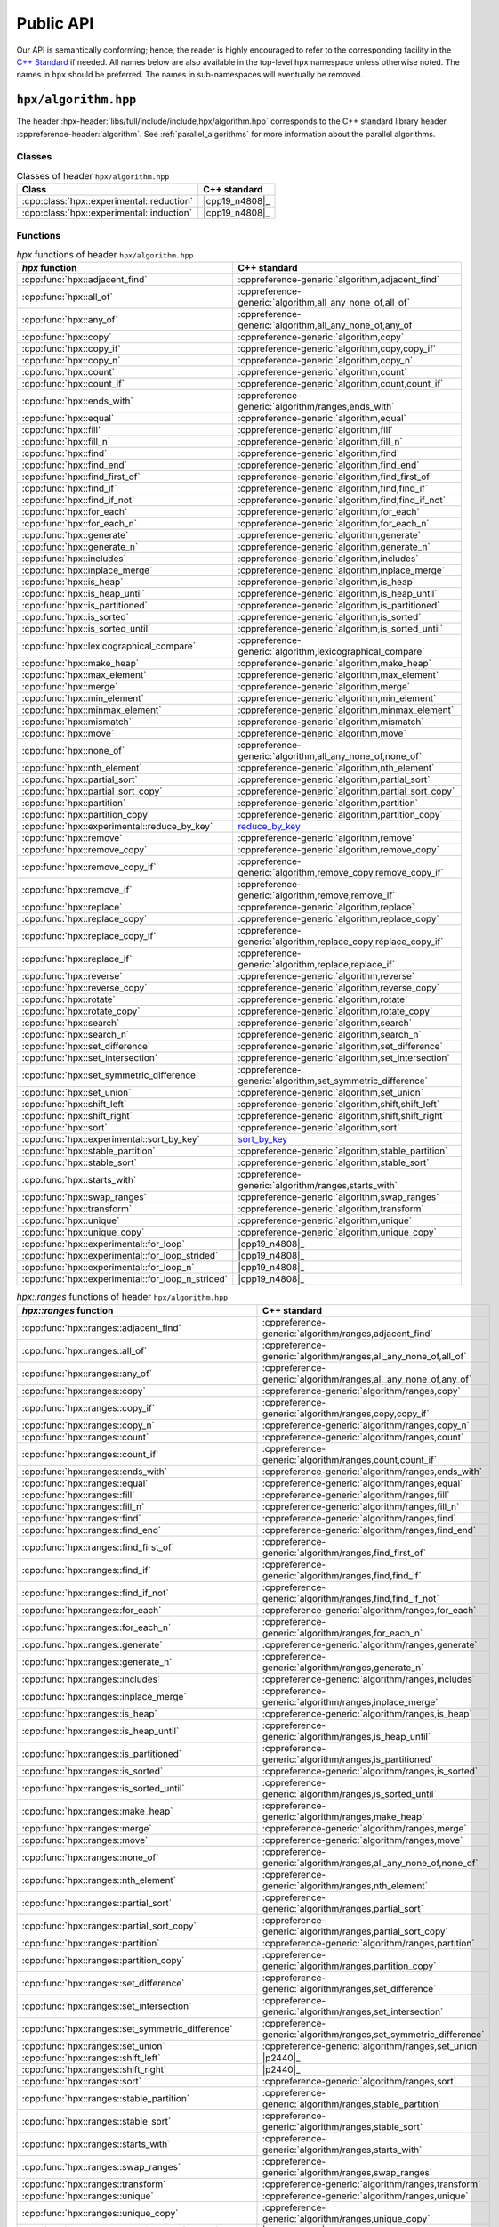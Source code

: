 ..
    Copyright (C) 2021 Dimitra Karatza
    Copyright (C) 2020-2022 ETH Zurich

    SPDX-License-Identifier: BSL-1.0
    Distributed under the Boost Software License, Version 1.0. (See accompanying
    file LICENSE_1_0.txt or copy at http://www.boost.org/LICENSE_1_0.txt)

.. _public_api:

==========
Public API
==========

Our API is semantically conforming; hence, the reader is highly encouraged to refer to the
corresponding facility in the `C++ Standard <https://en.cppreference.com/w/cpp/header>`_ if
needed. All names below are also available in the top-level ``hpx`` namespace unless
otherwise noted. The names in ``hpx`` should be preferred. The names in
sub-namespaces will eventually be removed.

.. _public_api_header_hpx_algorithm:

``hpx/algorithm.hpp``
=====================

The header :hpx-header:`libs/full/include/include,hpx/algorithm.hpp` corresponds to the
C++ standard library header :cppreference-header:`algorithm`. See :ref:`parallel_algorithms` for
more information about the parallel algorithms.

Classes
-------

.. table:: Classes of header ``hpx/algorithm.hpp``

   =========================================  ==============
   Class                                      C++ standard
   =========================================  ==============
   :cpp:class:`hpx::experimental::reduction`  |cpp19_n4808|_
   :cpp:class:`hpx::experimental::induction`  |cpp19_n4808|_
   =========================================  ==============

Functions
---------

.. table:: `hpx` functions of header ``hpx/algorithm.hpp``

   =================================================  ==========================================================
   `hpx` function                                     C++ standard
   =================================================  ==========================================================
   :cpp:func:`hpx::adjacent_find`                     :cppreference-generic:`algorithm,adjacent_find`
   :cpp:func:`hpx::all_of`                            :cppreference-generic:`algorithm,all_any_none_of,all_of`
   :cpp:func:`hpx::any_of`                            :cppreference-generic:`algorithm,all_any_none_of,any_of`
   :cpp:func:`hpx::copy`                              :cppreference-generic:`algorithm,copy`
   :cpp:func:`hpx::copy_if`                           :cppreference-generic:`algorithm,copy,copy_if`
   :cpp:func:`hpx::copy_n`                            :cppreference-generic:`algorithm,copy_n`
   :cpp:func:`hpx::count`                             :cppreference-generic:`algorithm,count`
   :cpp:func:`hpx::count_if`                          :cppreference-generic:`algorithm,count,count_if`
   :cpp:func:`hpx::ends_with`                         :cppreference-generic:`algorithm/ranges,ends_with`
   :cpp:func:`hpx::equal`                             :cppreference-generic:`algorithm,equal`
   :cpp:func:`hpx::fill`                              :cppreference-generic:`algorithm,fill`
   :cpp:func:`hpx::fill_n`                            :cppreference-generic:`algorithm,fill_n`
   :cpp:func:`hpx::find`                              :cppreference-generic:`algorithm,find`
   :cpp:func:`hpx::find_end`                          :cppreference-generic:`algorithm,find_end`
   :cpp:func:`hpx::find_first_of`                     :cppreference-generic:`algorithm,find_first_of`
   :cpp:func:`hpx::find_if`                           :cppreference-generic:`algorithm,find,find_if`
   :cpp:func:`hpx::find_if_not`                       :cppreference-generic:`algorithm,find,find_if_not`
   :cpp:func:`hpx::for_each`                          :cppreference-generic:`algorithm,for_each`
   :cpp:func:`hpx::for_each_n`                        :cppreference-generic:`algorithm,for_each_n`
   :cpp:func:`hpx::generate`                          :cppreference-generic:`algorithm,generate`
   :cpp:func:`hpx::generate_n`                        :cppreference-generic:`algorithm,generate_n`
   :cpp:func:`hpx::includes`                          :cppreference-generic:`algorithm,includes`
   :cpp:func:`hpx::inplace_merge`                     :cppreference-generic:`algorithm,inplace_merge`
   :cpp:func:`hpx::is_heap`                           :cppreference-generic:`algorithm,is_heap`
   :cpp:func:`hpx::is_heap_until`                     :cppreference-generic:`algorithm,is_heap_until`
   :cpp:func:`hpx::is_partitioned`                    :cppreference-generic:`algorithm,is_partitioned`
   :cpp:func:`hpx::is_sorted`                         :cppreference-generic:`algorithm,is_sorted`
   :cpp:func:`hpx::is_sorted_until`                   :cppreference-generic:`algorithm,is_sorted_until`
   :cpp:func:`hpx::lexicographical_compare`           :cppreference-generic:`algorithm,lexicographical_compare`
   :cpp:func:`hpx::make_heap`                         :cppreference-generic:`algorithm,make_heap`
   :cpp:func:`hpx::max_element`                       :cppreference-generic:`algorithm,max_element`
   :cpp:func:`hpx::merge`                             :cppreference-generic:`algorithm,merge`
   :cpp:func:`hpx::min_element`                       :cppreference-generic:`algorithm,min_element`
   :cpp:func:`hpx::minmax_element`                    :cppreference-generic:`algorithm,minmax_element`
   :cpp:func:`hpx::mismatch`                          :cppreference-generic:`algorithm,mismatch`
   :cpp:func:`hpx::move`                              :cppreference-generic:`algorithm,move`
   :cpp:func:`hpx::none_of`                           :cppreference-generic:`algorithm,all_any_none_of,none_of`
   :cpp:func:`hpx::nth_element`                       :cppreference-generic:`algorithm,nth_element`
   :cpp:func:`hpx::partial_sort`                      :cppreference-generic:`algorithm,partial_sort`
   :cpp:func:`hpx::partial_sort_copy`                 :cppreference-generic:`algorithm,partial_sort_copy`
   :cpp:func:`hpx::partition`                         :cppreference-generic:`algorithm,partition`
   :cpp:func:`hpx::partition_copy`                    :cppreference-generic:`algorithm,partition_copy`
   :cpp:func:`hpx::experimental::reduce_by_key`       `reduce_by_key <https://thrust.github.io/doc/group__reductions_gad5623f203f9b3fdcab72481c3913f0e0.html>`_
   :cpp:func:`hpx::remove`                            :cppreference-generic:`algorithm,remove`
   :cpp:func:`hpx::remove_copy`                       :cppreference-generic:`algorithm,remove_copy`
   :cpp:func:`hpx::remove_copy_if`                    :cppreference-generic:`algorithm,remove_copy,remove_copy_if`
   :cpp:func:`hpx::remove_if`                         :cppreference-generic:`algorithm,remove,remove_if`
   :cpp:func:`hpx::replace`                           :cppreference-generic:`algorithm,replace`
   :cpp:func:`hpx::replace_copy`                      :cppreference-generic:`algorithm,replace_copy`
   :cpp:func:`hpx::replace_copy_if`                   :cppreference-generic:`algorithm,replace_copy,replace_copy_if`
   :cpp:func:`hpx::replace_if`                        :cppreference-generic:`algorithm,replace,replace_if`
   :cpp:func:`hpx::reverse`                           :cppreference-generic:`algorithm,reverse`
   :cpp:func:`hpx::reverse_copy`                      :cppreference-generic:`algorithm,reverse_copy`
   :cpp:func:`hpx::rotate`                            :cppreference-generic:`algorithm,rotate`
   :cpp:func:`hpx::rotate_copy`                       :cppreference-generic:`algorithm,rotate_copy`
   :cpp:func:`hpx::search`                            :cppreference-generic:`algorithm,search`
   :cpp:func:`hpx::search_n`                          :cppreference-generic:`algorithm,search_n`
   :cpp:func:`hpx::set_difference`                    :cppreference-generic:`algorithm,set_difference`
   :cpp:func:`hpx::set_intersection`                  :cppreference-generic:`algorithm,set_intersection`
   :cpp:func:`hpx::set_symmetric_difference`          :cppreference-generic:`algorithm,set_symmetric_difference`
   :cpp:func:`hpx::set_union`                         :cppreference-generic:`algorithm,set_union`
   :cpp:func:`hpx::shift_left`                        :cppreference-generic:`algorithm,shift,shift_left`
   :cpp:func:`hpx::shift_right`                       :cppreference-generic:`algorithm,shift,shift_right`
   :cpp:func:`hpx::sort`                              :cppreference-generic:`algorithm,sort`
   :cpp:func:`hpx::experimental::sort_by_key`         `sort_by_key <https://thrust.github.io/doc/group__sorting_gabe038d6107f7c824cf74120500ef45ea.html>`_
   :cpp:func:`hpx::stable_partition`                  :cppreference-generic:`algorithm,stable_partition`
   :cpp:func:`hpx::stable_sort`                       :cppreference-generic:`algorithm,stable_sort`
   :cpp:func:`hpx::starts_with`                       :cppreference-generic:`algorithm/ranges,starts_with`
   :cpp:func:`hpx::swap_ranges`                       :cppreference-generic:`algorithm,swap_ranges`
   :cpp:func:`hpx::transform`                         :cppreference-generic:`algorithm,transform`
   :cpp:func:`hpx::unique`                            :cppreference-generic:`algorithm,unique`
   :cpp:func:`hpx::unique_copy`                       :cppreference-generic:`algorithm,unique_copy`
   :cpp:func:`hpx::experimental::for_loop`            |cpp19_n4808|_
   :cpp:func:`hpx::experimental::for_loop_strided`    |cpp19_n4808|_
   :cpp:func:`hpx::experimental::for_loop_n`          |cpp19_n4808|_
   :cpp:func:`hpx::experimental::for_loop_n_strided`  |cpp19_n4808|_
   =================================================  ==========================================================

.. table:: `hpx::ranges` functions of header ``hpx/algorithm.hpp``

   =======================================================  =================================================================
   `hpx::ranges` function                                   C++ standard
   =======================================================  =================================================================
   :cpp:func:`hpx::ranges::adjacent_find`                   :cppreference-generic:`algorithm/ranges,adjacent_find`
   :cpp:func:`hpx::ranges::all_of`                          :cppreference-generic:`algorithm/ranges,all_any_none_of,all_of`
   :cpp:func:`hpx::ranges::any_of`                          :cppreference-generic:`algorithm/ranges,all_any_none_of,any_of`
   :cpp:func:`hpx::ranges::copy`                            :cppreference-generic:`algorithm/ranges,copy`
   :cpp:func:`hpx::ranges::copy_if`                         :cppreference-generic:`algorithm/ranges,copy,copy_if`
   :cpp:func:`hpx::ranges::copy_n`                          :cppreference-generic:`algorithm/ranges,copy_n`
   :cpp:func:`hpx::ranges::count`                           :cppreference-generic:`algorithm/ranges,count`
   :cpp:func:`hpx::ranges::count_if`                        :cppreference-generic:`algorithm/ranges,count,count_if`
   :cpp:func:`hpx::ranges::ends_with`                       :cppreference-generic:`algorithm/ranges,ends_with`
   :cpp:func:`hpx::ranges::equal`                           :cppreference-generic:`algorithm/ranges,equal`
   :cpp:func:`hpx::ranges::fill`                            :cppreference-generic:`algorithm/ranges,fill`
   :cpp:func:`hpx::ranges::fill_n`                          :cppreference-generic:`algorithm/ranges,fill_n`
   :cpp:func:`hpx::ranges::find`                            :cppreference-generic:`algorithm/ranges,find`
   :cpp:func:`hpx::ranges::find_end`                        :cppreference-generic:`algorithm/ranges,find_end`
   :cpp:func:`hpx::ranges::find_first_of`                   :cppreference-generic:`algorithm/ranges,find_first_of`
   :cpp:func:`hpx::ranges::find_if`                         :cppreference-generic:`algorithm/ranges,find,find_if`
   :cpp:func:`hpx::ranges::find_if_not`                     :cppreference-generic:`algorithm/ranges,find,find_if_not`
   :cpp:func:`hpx::ranges::for_each`                        :cppreference-generic:`algorithm/ranges,for_each`
   :cpp:func:`hpx::ranges::for_each_n`                      :cppreference-generic:`algorithm/ranges,for_each_n`
   :cpp:func:`hpx::ranges::generate`                        :cppreference-generic:`algorithm/ranges,generate`
   :cpp:func:`hpx::ranges::generate_n`                      :cppreference-generic:`algorithm/ranges,generate_n`
   :cpp:func:`hpx::ranges::includes`                        :cppreference-generic:`algorithm/ranges,includes`
   :cpp:func:`hpx::ranges::inplace_merge`                   :cppreference-generic:`algorithm/ranges,inplace_merge`
   :cpp:func:`hpx::ranges::is_heap`                         :cppreference-generic:`algorithm/ranges,is_heap`
   :cpp:func:`hpx::ranges::is_heap_until`                   :cppreference-generic:`algorithm/ranges,is_heap_until`
   :cpp:func:`hpx::ranges::is_partitioned`                  :cppreference-generic:`algorithm/ranges,is_partitioned`
   :cpp:func:`hpx::ranges::is_sorted`                       :cppreference-generic:`algorithm/ranges,is_sorted`
   :cpp:func:`hpx::ranges::is_sorted_until`                 :cppreference-generic:`algorithm/ranges,is_sorted_until`
   :cpp:func:`hpx::ranges::make_heap`                       :cppreference-generic:`algorithm/ranges,make_heap`
   :cpp:func:`hpx::ranges::merge`                           :cppreference-generic:`algorithm/ranges,merge`
   :cpp:func:`hpx::ranges::move`                            :cppreference-generic:`algorithm/ranges,move`
   :cpp:func:`hpx::ranges::none_of`                         :cppreference-generic:`algorithm/ranges,all_any_none_of,none_of`
   :cpp:func:`hpx::ranges::nth_element`                     :cppreference-generic:`algorithm/ranges,nth_element`
   :cpp:func:`hpx::ranges::partial_sort`                    :cppreference-generic:`algorithm/ranges,partial_sort`
   :cpp:func:`hpx::ranges::partial_sort_copy`               :cppreference-generic:`algorithm/ranges,partial_sort_copy`
   :cpp:func:`hpx::ranges::partition`                       :cppreference-generic:`algorithm/ranges,partition`
   :cpp:func:`hpx::ranges::partition_copy`                  :cppreference-generic:`algorithm/ranges,partition_copy`
   :cpp:func:`hpx::ranges::set_difference`                  :cppreference-generic:`algorithm/ranges,set_difference`
   :cpp:func:`hpx::ranges::set_intersection`                :cppreference-generic:`algorithm/ranges,set_intersection`
   :cpp:func:`hpx::ranges::set_symmetric_difference`        :cppreference-generic:`algorithm/ranges,set_symmetric_difference`
   :cpp:func:`hpx::ranges::set_union`                       :cppreference-generic:`algorithm/ranges,set_union`
   :cpp:func:`hpx::ranges::shift_left`                      |p2440|_
   :cpp:func:`hpx::ranges::shift_right`                     |p2440|_
   :cpp:func:`hpx::ranges::sort`                            :cppreference-generic:`algorithm/ranges,sort`
   :cpp:func:`hpx::ranges::stable_partition`                :cppreference-generic:`algorithm/ranges,stable_partition`
   :cpp:func:`hpx::ranges::stable_sort`                     :cppreference-generic:`algorithm/ranges,stable_sort`
   :cpp:func:`hpx::ranges::starts_with`                     :cppreference-generic:`algorithm/ranges,starts_with`
   :cpp:func:`hpx::ranges::swap_ranges`                     :cppreference-generic:`algorithm/ranges,swap_ranges`
   :cpp:func:`hpx::ranges::transform`                       :cppreference-generic:`algorithm/ranges,transform`
   :cpp:func:`hpx::ranges::unique`                          :cppreference-generic:`algorithm/ranges,unique`
   :cpp:func:`hpx::ranges::unique_copy`                     :cppreference-generic:`algorithm/ranges,unique_copy`
   :cpp:func:`hpx::ranges::experimental::for_loop`          |cpp19_n4808|_
   :cpp:func:`hpx::ranges::experimental::for_loop_strided`  |cpp19_n4808|_
   =======================================================  =================================================================

.. _public_api_header_hpx_any:

``hpx/any.hpp``
===============

The header :hpx-header:`libs/core/include_local/include,hpx/any.hpp` corresponds to the C++
standard library header :cppreference-header:`any`.

:cpp:type:`hpx::any` is compatible with ``std::any``.

Classes
-------

.. table:: Classes of header ``hpx/any.hpp``

   ==================================  ================================================
   Class                               C++ standard
   ==================================  ================================================
   :cpp:type:`hpx::any`                :cppreference-generic:`utility,any`
   :cpp:type:`hpx::any_nonser`
   :cpp:type:`hpx::bad_any_cast`       :cppreference-generic:`utility/any,bad_any_cast`
   :cpp:type:`hpx::unique_any_nonser`
   ==================================  ================================================

Functions
---------

.. table:: Functions of header ``hpx/any.hpp``

   =======================================  ================================================
   Function                                 C++ standard
   =======================================  ================================================
   :cpp:func:`hpx::any_cast`                :cppreference-generic:`utility/any,any_cast`
   :cpp:func:`hpx::make_any`                :cppreference-generic:`utility/any,make_any`
   :cpp:func:`hpx::make_any_nonser`
   :cpp:func:`hpx::make_unique_any_nonser`
   =======================================  ================================================

.. _public_api_header_hpx_assert:

``hpx/assert.hpp``
==================

The header :hpx-header:`libs/core/assertion/include,hpx/assert.hpp` corresponds to the C++ standard
library header :cppreference-header:`cassert`.

:c:macro:`HPX_ASSERT` is the |hpx| equivalent to ``assert`` in ``cassert``.
:c:macro:`HPX_ASSERT` can also be used in CUDA device code.

Macros
------

.. table:: Macros of header ``hpx/assert.hpp``

   +--------------------------+
   | Macro                    |
   +==========================+
   | :c:macro:`HPX_ASSERT`    |
   +--------------------------+
   | :c:macro:`HPX_ASSERT_MSG`|
   +--------------------------+

.. _public_api_header_hpx_barrier:

``hpx/barrier.hpp``
===================

The header :hpx-header:`libs/full/include/include,hpx/barrier.hpp` corresponds to the
C++ standard library header :cppreference-header:`barrier` and contains a distributed barrier implementation. This
functionality is also exposed through the ``hpx::distributed`` namespace. The name in
``hpx::distributed`` should be preferred.

Classes
-------

.. table:: Classes of header ``hpx/barrier.hpp``

   +--------------------------+----------------------------------------+
   | Class                    | C++ standard                           |
   +==========================+========================================+
   | :cpp:class:`hpx::barrier`| :cppreference-generic:`thread,barrier` |
   +--------------------------+----------------------------------------+

.. table:: Distributed implementation of classes of header ``hpx/barrier.hpp``

   +----------------------------------------+
   | Class                                  |
   +========================================+
   | :cpp:class:`hpx::distributed::barrier` |
   +----------------------------------------+

.. _public_api_header_hpx_channel:

``hpx/channel.hpp``
===================

The header :hpx-header:`libs/full/include/include,hpx/channel.hpp` contains a local and a
distributed channel implementation. This  functionality is also exposed through the ``hpx::distributed``
namespace. The name in ``hpx::distributed`` should be preferred.

Classes
-------

.. table:: Classes of header ``hpx/channel.hpp``

   +--------------------------+
   | Class                    |
   +==========================+
   | :cpp:class:`hpx::channel`|
   +--------------------------+

.. table:: Distributed implementation of classes of header ``hpx/channel.hpp``

   +----------------------------------------+
   | Class                                  |
   +========================================+
   | :cpp:class:`hpx::distributed::channel` |
   +----------------------------------------+

.. _public_api_header_hpx_chrono:

``hpx/chrono.hpp``
==================

The header :hpx-header:`libs/core/include_local/include,hpx/chrono.hpp` corresponds to the
C++ standard library header :cppreference-header:`chrono`. The following replacements and
extensions are provided compared to :cppreference-header:`chrono`.

Classes
-------

.. table:: Classes of header ``hpx/chrono.hpp``

   ===============================================  ====================================================
   Class                                            C++ standard
   ===============================================  ====================================================
   :cpp:class:`hpx::chrono::high_resolution_clock`  :cppreference-generic:`chrono,high_resolution_clock`
   :cpp:class:`hpx::chrono::high_resolution_timer`
   :cpp:class:`hpx::chrono::steady_time_point`      :cppreference-generic:`chrono,time_point`
   ===============================================  ====================================================

.. _public_api_header_hpx_condition_variable:

``hpx/condition_variable.hpp``
==============================

The header :hpx-header:`libs/core/include_local/include,hpx/condition_variable.hpp` corresponds to the C++
standard library header :cppreference-header:`condition_variable`.

Classes
-------

.. table:: Classes of header ``hpx/condition_variable.hpp``

   ========================================  =====================================================
   Class                                     C++ standard
   ========================================  =====================================================
   :cpp:class:`hpx::condition_variable`      :cppreference-generic:`thread,condition_variable`
   :cpp:class:`hpx::condition_variable_any`  :cppreference-generic:`thread,condition_variable_any`
   :cpp:class:`hpx::cv_status`               :cppreference-generic:`thread,cv_status`
   ========================================  =====================================================

.. _public_api_header_hpx_exception:

``hpx/exception.hpp``
=====================

The header :hpx-header:`libs/core/include_local/include,hpx/exception.hpp` corresponds to
the C++ standard library header :cppreference-header:`exception`. :cpp:class:`hpx::exception`
extends ``std::exception`` and is the base class for all exceptions thrown in |hpx|.
:c:macro:`HPX_THROW_EXCEPTION` can be used to throw |hpx| exceptions with file and line information
attached to the exception.

Macros
------

- :c:macro:`HPX_THROW_EXCEPTION`

Classes
-------

.. table:: Classes of header ``hpx/exception.hpp``

   +----------------------------+----------------------------------------+
   | Class                      | C++ standard                           |
   +============================+========================================+
   | :cpp:class:`hpx::exception`| :cppreference-generic:`error,exception`|
   +----------------------------+----------------------------------------+

.. _public_api_header_hpx_execution:

``hpx/execution.hpp``
=====================

The header :hpx-header:`libs/core/include_local/include,hpx/execution.hpp` corresponds to the
C++ standard library header :cppreference-header:`execution`. See :ref:`parallel`,
:ref:`parallel_algorithms` and :ref:`executor_parameters` for more information about execution
policies and executor parameters.

.. note::

   These names are only available in the ``hpx::execution`` namespace, not in
   the top-level ``hpx`` namespace.

Constants
---------

.. table:: Constants of header ``hpx/execution.hpp``

   ====================================  ======================================================
   Constant                              C++ standard
   ====================================  ======================================================
   :cpp:var:`hpx::execution::seq`        :cppreference-generic:`algorithm,execution_policy_tag`
   :cpp:var:`hpx::execution::par`        :cppreference-generic:`algorithm,execution_policy_tag`
   :cpp:var:`hpx::execution::par_unseq`  :cppreference-generic:`algorithm,execution_policy_tag`
   :cpp:var:`hpx::execution::task`
   ====================================  ======================================================

Classes
-------

.. table:: Classes of header ``hpx/execution.hpp``

   =====================================================================  ========================================================
   Class                                                                  C++ standard
   =====================================================================  ========================================================
   :cpp:class:`hpx::execution::sequenced_policy`                          :cppreference-generic:`algorithm,execution_policy_tag_t`
   :cpp:class:`hpx::execution::parallel_policy`                           :cppreference-generic:`algorithm,execution_policy_tag_t`
   :cpp:class:`hpx::execution::parallel_unsequenced_policy`               :cppreference-generic:`algorithm,execution_policy_tag_t`
   :cpp:class:`hpx::execution::sequenced_task_policy`
   :cpp:class:`hpx::execution::parallel_task_policy`
   :cpp:class:`hpx::execution::experimental::auto_chunk_size`
   :cpp:class:`hpx::execution::experimental::dynamic_chunk_size`
   :cpp:class:`hpx::execution::experimental::guided_chunk_size`
   :cpp:class:`hpx::execution::experimental::persistent_auto_chunk_size`
   :cpp:class:`hpx::execution::experimental::static_chunk_size`
   :cpp:class:`hpx::execution::experimental::num_cores`
   =====================================================================  ========================================================

.. _public_api_header_hpx_functional:

``hpx/functional.hpp``
======================

The header :hpx-header:`libs/core/include_local/include,hpx/functional.hpp` corresponds to the
C++ standard library header :cppreference-header:`functional`. :cpp:class:`hpx::function` is a more
efficient and serializable replacement for ``std::function``.

Constants
---------

The following constants correspond to the C++ standard :cppreference-generic:`utility/functional,placeholders`

.. table:: Constants of header ``hpx/functional.hpp``

   +---------------------------------+
   | Constant                        |
   +=================================+
   | :cpp:var:`hpx::placeholders::_1`|
   +---------------------------------+
   | :cpp:var:`hpx::placeholders::_2`|
   +---------------------------------+
   | ...                             |
   +---------------------------------+
   | :cpp:var:`hpx::placeholders::_9`|
   +---------------------------------+


Classes
-------

.. table:: Classes of header ``hpx/functional.hpp``

   =============================================  =============================================================
   Class                                          C++ standard
   =============================================  =============================================================
   :cpp:class:`hpx::function`                     :cppreference-generic:`utility/functional,function`
   :cpp:class:`hpx::function_ref`                 |p0792|_
   :cpp:class:`hpx::move_only_function`           :cppreference-generic:`utility/functional,move_only_function`
   :cpp:struct:`hpx::is_bind_expression`          :cppreference-generic:`utility/functional,is_bind_expression`
   :cpp:struct:`hpx::is_placeholder`              :cppreference-generic:`utility/functional,is_placeholder`
   :cpp:struct:`hpx::scoped_annotation`
   =============================================  =============================================================

Functions
---------

.. table:: Functions of header ``hpx/functional.hpp``

   ========================================  =====================================================
   Function                                  C++ standard
   ========================================  =====================================================
   :cpp:func:`hpx::annotated_function`
   :cpp:func:`hpx::bind`                     :cppreference-generic:`utility/functional,bind`
   :cpp:func:`hpx::bind_back`                :cppreference-generic:`utility/functional,bind_front`
   :cpp:func:`hpx::bind_front`               :cppreference-generic:`utility/functional,bind_front`
   :cpp:func:`hpx::invoke`                   :cppreference-generic:`utility/functional,invoke`
   :cpp:func:`hpx::invoke_fused`             :cppreference-generic:`utility,apply`
   :cpp:func:`hpx::invoke_fused_r`
   :cpp:func:`hpx::mem_fn`                   :cppreference-generic:`utility/functional,mem_fn`
   ========================================  =====================================================

.. _public_api_header_hpx_future:

``hpx/future.hpp``
==================

The header :hpx-header:`libs/full/include/include,hpx/future.hpp` corresponds to the
C++ standard library header :cppreference-header:`future`. See :ref:`extend_futures` for more
information about extensions to futures compared to the C++ standard library.

This header file also contains overloads of :cpp:func:`hpx::async`,
:cpp:func:`hpx::post`, :cpp:func:`hpx::sync`, and :cpp:func:`hpx::dataflow` that can be used with
actions. See :ref:`action_invocation` for more information about invoking actions.

Classes
-------

.. table:: Classes of header ``hpx/future.hpp``

   ===============================  ============================================
   Class                            C++ standard
   ===============================  ============================================
   :cpp:class:`hpx::future`         :cppreference-generic:`thread,future`
   :cpp:class:`hpx::shared_future`  :cppreference-generic:`thread,shared_future`
   :cpp:class:`hpx::promise`        :cppreference-generic:`thread,promise`
   :cpp:class:`hpx::launch`         :cppreference-generic:`thread,launch`
   :cpp:class:`hpx::packaged_task`  :cppreference-generic:`thread,packaged_task`
   ===============================  ============================================

.. note::

   All names except :cpp:class:`hpx::promise` are also available in
   the top-level ``hpx`` namespace. ``hpx::promise`` refers to
   :cpp:class:`hpx::distributed::promise`, a distributed variant of
   :cpp:class:`hpx::promise`, but will eventually refer to
   :cpp:class:`hpx::promise` after a deprecation period.

.. table:: Distributed implementation of classes of header ``hpx/future.hpp``

   +---------------------------------------+
   | Class                                 |
   +=======================================+
   | :cpp:class:`hpx::distributed::promise`|
   +---------------------------------------+

Functions
---------

.. table:: Functions of header ``hpx/future.hpp``

   ========================================  =====================================
   Function                                  C++ standard
   ========================================  =====================================
   :cpp:func:`hpx::async`                    :cppreference-generic:`thread,async`
   :cpp:func:`hpx::post`
   :cpp:func:`hpx::sync`
   :cpp:func:`hpx::dataflow`
   :cpp:func:`hpx::make_future`
   :cpp:func:`hpx::make_shared_future`
   :cpp:func:`hpx::make_ready_future`        |p0159|_
   :cpp:func:`hpx::make_ready_future_alloc`
   :cpp:func:`hpx::make_ready_future_at`
   :cpp:func:`hpx::make_ready_future_after`
   :cpp:func:`hpx::make_exceptional_future`  |p0159|_
   :cpp:func:`hpx::when_all`                 |p0159|_
   :cpp:func:`hpx::when_any`                 |p0159|_
   :cpp:func:`hpx::when_some`
   :cpp:func:`hpx::when_each`
   :cpp:func:`hpx::wait_all`
   :cpp:func:`hpx::wait_any`
   :cpp:func:`hpx::wait_some`
   :cpp:func:`hpx::wait_each`
   ========================================  =====================================

.. _public_api_header_hpx_init:

``hpx/init.hpp``
================

The header :hpx-header:`libs/full/init_runtime/include,hpx/init.hpp` contains functionality for
starting, stopping, suspending, and resuming the |hpx| runtime. This is the main way to explicitly
start the |hpx| runtime. See :ref:`starting_hpx` for more details on starting the |hpx| runtime.

Classes
-------

.. table:: Classes of header ``hpx/init.hpp``

   +------------------------------+
   | Class                        |
   +==============================+
   | :cpp:class:`hpx::init_params`|
   +------------------------------+
   | :cpp:enum:`hpx::runtime_mode`|
   +------------------------------+


Functions
---------

.. table:: Functions of header ``hpx/init.hpp``

   +------------------------------+
   | Function                     |
   +==============================+
   | :cpp:func:`hpx::init`        |
   +------------------------------+
   | :cpp:func:`hpx::start`       |
   +------------------------------+
   | :cpp:func:`hpx::finalize`    |
   +------------------------------+
   | :cpp:func:`hpx::disconnect`  |
   +------------------------------+
   | :cpp:func:`hpx::suspend`     |
   +------------------------------+
   | :cpp:func:`hpx::resume`      |
   +------------------------------+

.. _public_api_header_hpx_latch:

``hpx/latch.hpp``
=================

The header :hpx-header:`libs/full/include/include,hpx/latch.hpp` corresponds to the C++
standard library header :cppreference-header:`latch`. It contains a local and a distributed latch
implementation. This functionality is also exposed through the ``hpx::distributed`` namespace.
The name in ``hpx::distributed`` should be preferred.

Classes
-------

.. table:: Classes of header ``hpx/latch.hpp``

   +----------------------------+----------------------------------------+
   | Class                      | C++ standard                           |
   +============================+========================================+
   | :cpp:class:`hpx::latch`    |  :cppreference-generic:`thread,latch`  |
   +----------------------------+----------------------------------------+

.. table:: Distributed implementation of classes of header ``hpx/latch.hpp``

   +--------------------------------------+
   | Class                                |
   +======================================+
   | :cpp:class:`hpx::distributed::latch` |
   +--------------------------------------+

.. _public_api_header_hpx_mutex:

``hpx/mutex.hpp``
=================

The header :hpx-header:`libs/core/include_local/include,hpx/mutex.hpp` corresponds to the
C++ standard library header :cppreference-header:`mutex`.

Classes
-------

.. table:: Classes of header ``hpx/mutex.hpp``

   =================================  ==============================================
   Class                              C++ standard
   =================================  ==============================================
   :cpp:class:`hpx::mutex`            :cppreference-generic:`thread,mutex`
   :cpp:class:`hpx::no_mutex`
   :cpp:class:`hpx::once_flag`        :cppreference-generic:`thread,once_flag`
   :cpp:class:`hpx::recursive_mutex`  :cppreference-generic:`thread,recursive_mutex`
   :cpp:class:`hpx::spinlock`
   :cpp:class:`hpx::timed_mutex`      :cppreference-generic:`thread,timed_mutex`
   :cpp:class:`hpx::unlock_guard`
   =================================  ==============================================

Functions
---------

.. table:: Functions of header ``hpx/mutex.hpp``

   +----------------------------+------------------------------------------+
   | Class                      | C++ standard                             |
   +============================+==========================================+
   | :cpp:func:`hpx::call_once` | :cppreference-generic:`thread,call_once` |
   +----------------------------+------------------------------------------+

.. _public_api_header_hpx_memory:

``hpx/memory.hpp``
==================

The header :hpx-header:`libs/core/include_local/include,hpx/memory.hpp` corresponds to the
C++ standard library header :cppreference-header:`memory`. It contains parallel versions of the
copy, fill, move, and construct helper functions in :cppreference-header:`memory`. See
:ref:`parallel_algorithms` for more information about the parallel algorithms.

Functions
---------

.. table:: `hpx` functions of header ``hpx/memory.hpp``

   ================================================== ================================================================
   `hpx` function                                     C++ standard
   ================================================== ================================================================
   :cpp:func:`hpx::uninitialized_copy`                :cppreference-generic:`memory,uninitialized_copy`
   :cpp:func:`hpx::uninitialized_copy_n`              :cppreference-generic:`memory,uninitialized_copy_n`
   :cpp:func:`hpx::uninitialized_default_construct`   :cppreference-generic:`memory,uninitialized_default_construct`
   :cpp:func:`hpx::uninitialized_default_construct_n` :cppreference-generic:`memory,uninitialized_default_construct_n`
   :cpp:func:`hpx::uninitialized_fill`                :cppreference-generic:`memory,uninitialized_fill`
   :cpp:func:`hpx::uninitialized_fill_n`              :cppreference-generic:`memory,uninitialized_fill_n`
   :cpp:func:`hpx::uninitialized_move`                :cppreference-generic:`memory,uninitialized_move`
   :cpp:func:`hpx::uninitialized_move_n`              :cppreference-generic:`memory,uninitialized_move_n`
   :cpp:func:`hpx::uninitialized_value_construct`     :cppreference-generic:`memory,uninitialized_value_construct`
   :cpp:func:`hpx::uninitialized_value_construct_n`   :cppreference-generic:`memory,uninitialized_value_construct_n`
   ================================================== ================================================================

.. table:: `hpx::ranges` functions of header ``hpx/memory.hpp``

   ========================================================== =======================================================================
   `hpx::ranges` function                                     C++ standard
   ========================================================== =======================================================================
   :cpp:func:`hpx::ranges::uninitialized_copy`                :cppreference-generic:`memory/ranges,uninitialized_copy`
   :cpp:func:`hpx::ranges::uninitialized_copy_n`              :cppreference-generic:`memory/ranges,uninitialized_copy_n`
   :cpp:func:`hpx::ranges::uninitialized_default_construct`   :cppreference-generic:`memory/ranges,uninitialized_default_construct`
   :cpp:func:`hpx::ranges::uninitialized_default_construct_n` :cppreference-generic:`memory/ranges,uninitialized_default_construct_n`
   :cpp:func:`hpx::ranges::uninitialized_fill`                :cppreference-generic:`memory/ranges,uninitialized_fill`
   :cpp:func:`hpx::ranges::uninitialized_fill_n`              :cppreference-generic:`memory/ranges,uninitialized_fill_n`
   :cpp:func:`hpx::ranges::uninitialized_move`                :cppreference-generic:`memory/ranges,uninitialized_move`
   :cpp:func:`hpx::ranges::uninitialized_move_n`              :cppreference-generic:`memory/ranges,uninitialized_move_n`
   :cpp:func:`hpx::ranges::uninitialized_value_construct`     :cppreference-generic:`memory/ranges,uninitialized_value_construct`
   :cpp:func:`hpx::ranges::uninitialized_value_construct_n`   :cppreference-generic:`memory/ranges,uninitialized_value_construct_n`
   ========================================================== =======================================================================

.. _public_api_header_hpx_numeric:

``hpx/numeric.hpp``
===================

The header :hpx-header:`libs/core/include_local/include,hpx/numeric.hpp` corresponds to the
C++ standard library header :cppreference-header:`numeric`. See :ref:`parallel_algorithms` for more
information about the parallel algorithms.

Functions
---------

.. table:: `hpx` functions of header ``hpx/numeric.hpp``

   ========================================= ==========================================================
   `hpx` function                                     C++ standard
   ========================================= ==========================================================
   :cpp:func:`hpx::adjacent_difference`      :cppreference-generic:`algorithm,adjacent_difference`
   :cpp:func:`hpx::exclusive_scan`           :cppreference-generic:`algorithm,exclusive_scan`
   :cpp:func:`hpx::inclusive_scan`           :cppreference-generic:`algorithm,inclusive_scan`
   :cpp:func:`hpx::reduce`                   :cppreference-generic:`algorithm,reduce`
   :cpp:func:`hpx::transform_exclusive_scan` :cppreference-generic:`algorithm,transform_exclusive_scan`
   :cpp:func:`hpx::transform_inclusive_scan` :cppreference-generic:`algorithm,transform_inclusive_scan`
   :cpp:func:`hpx::transform_reduce`         :cppreference-generic:`algorithm,transform_reduce`
   ========================================= ==========================================================

.. table:: `hpx::ranges` functions of header ``hpx/numeric.hpp``

   +--------------------------------------------------+
   | `hpx::ranges` function                           |
   +==================================================+
   | :cpp:func:`hpx::ranges::adjacent_difference`     |
   +--------------------------------------------------+
   | :cpp:func:`hpx::ranges::exclusive_scan`          |
   +--------------------------------------------------+
   | :cpp:func:`hpx::ranges::inclusive_scan`          |
   +--------------------------------------------------+
   | :cpp:func:`hpx::ranges::reduce`                  |
   +--------------------------------------------------+
   | :cpp:func:`hpx::ranges::transform_exclusive_scan`|
   +--------------------------------------------------+
   | :cpp:func:`hpx::ranges::transform_inclusive_scan`|
   +--------------------------------------------------+
   | :cpp:func:`hpx::ranges::transform_reduce`        |
   +--------------------------------------------------+

.. _public_api_header_hpx_optional:

``hpx/optional.hpp``
====================

The header :hpx-header:`libs/core/include_local/include,hpx/optional.hpp` corresponds to the
C++ standard library header :cppreference-header:`optional`. :cpp:type:`hpx::optional` is compatible
with ``std::optional``.

Constants
---------

- :cpp:var:`hpx::nullopt`

Classes
-------

.. table:: Classes of header ``hpx/optional.hpp``

   =====================================  ============================================================
   Class                                  C++ standard
   =====================================  ============================================================
   :cpp:class:`hpx::optional`             :cppreference-generic:`utility,optional`
   :cpp:class:`hpx::nullopt_t`            :cppreference-generic:`utility,nullopt_t`
   :cpp:class:`hpx::bad_optional_access`  :cppreference-generic:`utility/optional,bad_optional_access`
   =====================================  ============================================================

.. _public_api_header_hpx_runtime:

``hpx/runtime.hpp``
===================

The header :hpx-header:`libs/full/include/include,hpx/runtime.hpp` contains functions for accessing
local and distributed runtime information.

Typedefs
--------

.. table:: Typedefs of header ``hpx/runtime.hpp``

   +-----------------------------------------+
   | Typedef                                 |
   +=========================================+
   | :cpp:type:`hpx::startup_function_type`  |
   +-----------------------------------------+
   | :cpp:type:`hpx::shutdown_function_type` |
   +-----------------------------------------+

Functions
---------

.. table:: Functions of header ``hpx/runtime.hpp``

   +--------------------------------------------------+
   | Function                                         |
   +==================================================+
   | :cpp:func:`hpx::find_root_locality`              |
   +--------------------------------------------------+
   | :cpp:func:`hpx::find_all_localities`             |
   +--------------------------------------------------+
   | :cpp:func:`hpx::find_remote_localities`          |
   +--------------------------------------------------+
   | :cpp:func:`hpx::find_locality`                   |
   +--------------------------------------------------+
   | :cpp:func:`hpx::get_colocation_id`               |
   +--------------------------------------------------+
   | :cpp:func:`hpx::get_locality_id`                 |
   +--------------------------------------------------+
   | :cpp:func:`hpx::get_num_worker_threads`          |
   +--------------------------------------------------+
   | :cpp:func:`hpx::get_worker_thread_num`           |
   +--------------------------------------------------+
   | :cpp:func:`hpx::get_thread_name`                 |
   +--------------------------------------------------+
   | :cpp:func:`hpx::register_pre_startup_function`   |
   +--------------------------------------------------+
   | :cpp:func:`hpx::register_startup_function`       |
   +--------------------------------------------------+
   | :cpp:func:`hpx::register_pre_shutdown_function`  |
   +--------------------------------------------------+
   | :cpp:func:`hpx::register_shutdown_function`      |
   +--------------------------------------------------+
   | :cpp:func:`hpx::get_num_localities`              |
   +--------------------------------------------------+
   | :cpp:func:`hpx::get_locality_name`               |
   +--------------------------------------------------+

.. _public_api_header_hpx_source_location:

``hpx/source_location.hpp``
===========================

The header :hpx-header:`libs/core/include_local/include,hpx/source_location.hpp` corresponds to the
C++ standard library header :cppreference-header:`source_location`.

Classes
-------

.. table:: Classes of header ``hpx/system_error.hpp``

   +-----------------------------------+-------------------------------------------------+
   | Class                             | C++ standard                                    |
   +===================================+=================================================+
   | :cpp:class:`hpx::source_location` | :cppreference-generic:`utility,source_location` |
   +-----------------------------------+-------------------------------------------------+

.. _public_api_header_hpx_system_error:

``hpx/system_error.hpp``
========================

The header :hpx-header:`libs/core/include_local/include,hpx/system_error.hpp` corresponds to the
C++ standard library header :cppreference-header:`system_error`.

Classes
-------

.. table:: Classes of header ``hpx/system_error.hpp``

   +------------------------------+------------------------------------------+
   | Class                        | C++ standard                             |
   +==============================+==========================================+
   | :cpp:class:`hpx::error_code` | :cppreference-generic:`error,error_code` |
   +------------------------------+------------------------------------------+

.. _public_api_header_hpx_task_block:

``hpx/task_block.hpp``
======================

The header :hpx-header:`libs/core/include_local/include,hpx/task_block.hpp` corresponds to the
``task_block`` feature in |cpp17_n4755|_. See :ref:`using_task_block` for more details on using task
blocks.

Classes
-------

.. table:: Classes of header ``hpx/task_block.hpp``

   +---------------------------------------------------------+
   | Class                                                   |
   +=========================================================+
   | :cpp:class:`hpx::experimental::task_canceled_exception` |
   +---------------------------------------------------------+
   | :cpp:class:`hpx::experimental::task_block`              |
   +---------------------------------------------------------+

Functions
---------

.. table:: Functions of header ``hpx/task_block.hpp``

   +-----------------------------------------------------------------+
   | Function                                                        |
   +=================================================================+
   | :cpp:func:`hpx::experimental::define_task_block`                |
   +-----------------------------------------------------------------+
   | :cpp:func:`hpx::experimental::define_task_block_restore_thread` |
   +-----------------------------------------------------------------+

.. _public_api_header_hpx_task_group:

``hpx/experimental/task_group.hpp``
===================================

The header :hpx-header:`libs/core/include_local/include,hpx/experimental/task_group.hpp`
corresponds to the ``task_group`` feature in |oneTBB|_.

Classes
-------

.. table:: Classes of header ``hpx/experimental/task_group.hpp``

   +---------------------------------------------------------+
   | Class                                                   |
   +=========================================================+
   | :cpp:class:`hpx::experimental::task_group`              |
   +---------------------------------------------------------+

.. _public_api_header_hpx_thread:

``hpx/thread.hpp``
==================

The header :hpx-header:`libs/core/include_local/include,hpx/thread.hpp` corresponds to the
C++ standard library header :cppreference-header:`thread`. The functionality in this header is
equivalent to the standard library thread functionality, with the exception that the |hpx|
equivalents are implemented on top of lightweight threads and the |hpx| runtime.

Classes
-------

.. table:: Classes of header ``hpx/thread.hpp``

   =========================  ======================================
   Class                      C++ standard
   =========================  ======================================
   :cpp:class:`hpx::thread`   :cppreference-generic:`thread,thread`
   :cpp:class:`hpx::jthread`  :cppreference-generic:`thread,jthread`
   =========================  ======================================

Functions
---------

.. table:: Functions of header ``hpx/thread.hpp``

   =========================================  ==========================================
   Function                                     C++ standard
   =========================================  ==========================================
   :cpp:func:`hpx::this_thread::yield`        :cppreference-generic:`thread,yield`
   :cpp:func:`hpx::this_thread::get_id`       :cppreference-generic:`thread,get_id`
   :cpp:func:`hpx::this_thread::sleep_for`    :cppreference-generic:`thread,sleep_for`
   :cpp:func:`hpx::this_thread::sleep_until`  :cppreference-generic:`thread,sleep_until`
   =========================================  ==========================================

.. _public_api_header_hpx_semaphore:

``hpx/semaphore.hpp``
=====================

The header :hpx-header:`libs/core/include_local/include,hpx/semaphore.hpp` corresponds to the
C++ standard library header :cppreference-header:`semaphore`.

Classes
-------

.. table:: Classes of header ``hpx/semaphore.hpp``

   ==========================================  =================================================
   Class                                       C++ standard
   ==========================================  =================================================
   :cpp:class:`hpx::binary_semaphore`          :cppreference-generic:`thread,counting_semaphore`
   :cpp:class:`hpx::counting_semaphore`        :cppreference-generic:`thread,counting_semaphore`
   ==========================================  =================================================

.. _public_api_header_hpx_shared_mutex:

``hpx/shared_mutex.hpp``
========================

The header :hpx-header:`libs/core/include_local/include,hpx/shared_mutex.hpp` corresponds to the
C++ standard library header :cppreference-header:`shared_mutex`.

Classes
-------

.. table:: Classes of header ``hpx/shared_mutex.hpp``

   +--------------------------------+---------------------------------------------+
   | Class                          | C++ standard                                |
   +================================+=============================================+
   | :cpp:class:`hpx::shared_mutex` | :cppreference-generic:`thread,shared_mutex` |
   +--------------------------------+---------------------------------------------+

.. _public_api_header_hpx_stop_token:

``hpx/stop_token.hpp``
======================

The header :hpx-header:`libs/core/include_local/include,hpx/stop_token.hpp` corresponds to the
C++ standard library header :cppreference-header:`stop_token`.

Constants
---------

.. table:: Constants of header ``hpx/stop_token.hpp``

   +-----------------------------+--------------------------------------------------------+
   | Constant                    | C++ standard                                           |
   +=============================+========================================================+
   | :cpp:var:`hpx::nostopstate` | :cppreference-generic:`thread/stop_source,nostopstate` |
   +-----------------------------+--------------------------------------------------------+

Classes
-------

.. table:: Classes of header ``hpx/stop_token.hpp``

   ================================  ========================================================
   Class                             C++ standard
   ================================  ========================================================
   :cpp:class:`hpx::stop_callback`   :cppreference-generic:`thread,stop_callback`
   :cpp:class:`hpx::stop_source`     :cppreference-generic:`thread,stop_source`
   :cpp:class:`hpx::stop_token`      :cppreference-generic:`thread,stop_token`
   :cpp:struct:`hpx::nostopstate_t`  :cppreference-generic:`thread/stop_source,nostopstate_t`
   ================================  ========================================================

.. _public_api_header_hpx_tuple:

``hpx/tuple.hpp``
=================

The header :hpx-header:`libs/core/include_local/include,hpx/tuple.hpp` corresponds to the
C++ standard library header :cppreference-header:`tuple`. :cpp:class:`hpx::tuple` can be used in
CUDA device code, unlike ``std::tuple``.

Constants
---------

.. table:: Constants of header ``hpx/tuple.hpp``

   +------------------------+----------------------------------------------+
   | Constant               | C++ standard                                 |
   +========================+==============================================+
   | :cpp:var:`hpx::ignore` | :cppreference-generic:`utility/tuple,ignore` |
   +------------------------+----------------------------------------------+

Classes
-------

.. table:: Classes of header ``hpx/tuple.hpp``

   ================================  ===================================================
   Class                             C++ standard
   ================================  ===================================================
   :cpp:struct:`hpx::tuple`          :cppreference-generic:`utility,tuple`
   :cpp:struct:`hpx::tuple_size`     :cppreference-generic:`utility,tuple_size`
   :cpp:struct:`hpx::tuple_element`  :cppreference-generic:`utility,tuple_element`
   ================================  ===================================================

Functions
---------

.. table:: Functions of header ``hpx/tuple.hpp``

   =================================  ======================================================
   Function                           C++ standard
   =================================  ======================================================
   :cpp:func:`hpx::make_tuple`        :cppreference-generic:`utility/tuple,tuple_element`
   :cpp:func:`hpx::tie`               :cppreference-generic:`utility/tuple,tie`
   :cpp:func:`hpx::forward_as_tuple`  :cppreference-generic:`utility/tuple,forward_as_tuple`
   :cpp:func:`hpx::tuple_cat`         :cppreference-generic:`utility/tuple,tuple_cat`
   :cpp:func:`hpx::get`               :cppreference-generic:`utility/tuple,get`
   =================================  ======================================================

.. _public_api_header_hpx_type_traits:

``hpx/type_traits.hpp``
=======================

The header :hpx-header:`libs/core/include_local/include,hpx/type_traits.hpp` corresponds to the
C++ standard library header :cppreference-header:`type_traits`.

Classes
-------

.. table:: Classes of header ``hpx/type_traits.hpp``

   =================================  ==========================================
   Class                              C++ standard
   =================================  ==========================================
   :cpp:struct:`hpx::is_invocable`    :cppreference-generic:`types,is_invocable`
   :cpp:struct:`hpx::is_invocable_r`  :cppreference-generic:`types,is_invocable`
   =================================  ==========================================

.. _public_api_header_hpx_unwrap:

``hpx/unwrap.hpp``
==================

The header :hpx-header:`libs/core/include_local/include,hpx/unwrap.hpp` contains utilities for
unwrapping futures.

Classes
-------

.. table:: Classes of header ``hpx/unwrap.hpp``

   +-------------------------------------------+
   | Class                                     |
   +===========================================+
   | :cpp:struct:`hpx::functional::unwrap`     |
   +-------------------------------------------+
   | :cpp:struct:`hpx::functional::unwrap_n`   |
   +-------------------------------------------+
   | :cpp:struct:`hpx::functional::unwrap_all` |
   +-------------------------------------------+

Functions
---------

.. table:: Functions of header ``hpx/unwrap.hpp``

   +----------------------------------+
   | Function                         |
   +==================================+
   | :cpp:func:`hpx::unwrap`          |
   +----------------------------------+
   | :cpp:func:`hpx::unwrap_n`        |
   +----------------------------------+
   | :cpp:func:`hpx::unwrap_all`      |
   +----------------------------------+
   | :cpp:func:`hpx::unwrapping`      |
   +----------------------------------+
   | :cpp:func:`hpx::unwrapping_n`    |
   +----------------------------------+
   | :cpp:func:`hpx::unwrapping_all`  |
   +----------------------------------+

.. _public_api_header_hpx_version:

``hpx/version.hpp``
===================

The header :hpx-header:`libs/core/version/include,hpx/version.hpp` provides version information
about |hpx|.

Macros
------

.. table:: Macros of header ``hpx/version.hpp``

   +----------------------------------+
   | Macro                            |
   +==================================+
   | :c:macro:`HPX_VERSION_MAJOR`     |
   +----------------------------------+
   | :c:macro:`HPX_VERSION_MINOR`     |
   +----------------------------------+
   | :c:macro:`HPX_VERSION_SUBMINOR`  |
   +----------------------------------+
   | :c:macro:`HPX_VERSION_FULL`      |
   +----------------------------------+
   | :c:macro:`HPX_VERSION_DATE`      |
   +----------------------------------+
   | :c:macro:`HPX_VERSION_TAG`       |
   +----------------------------------+
   | :c:macro:`HPX_AGAS_VERSION`      |
   +----------------------------------+

Functions
---------

.. table:: Functions of header ``hpx/version.hpp``

   +-----------------------------------------+
   | Function                                |
   +=========================================+
   | :cpp:func:`hpx::major_version`          |
   +-----------------------------------------+
   | :cpp:func:`hpx::minor_version`          |
   +-----------------------------------------+
   | :cpp:func:`hpx::subminor_version`       |
   +-----------------------------------------+
   | :cpp:func:`hpx::full_version`           |
   +-----------------------------------------+
   | :cpp:func:`hpx::full_version_as_string` |
   +-----------------------------------------+
   | :cpp:func:`hpx::tag`                    |
   +-----------------------------------------+
   | :cpp:func:`hpx::agas_version`           |
   +-----------------------------------------+
   | :cpp:func:`hpx::build_type`             |
   +-----------------------------------------+
   | :cpp:func:`hpx::build_date_time`        |
   +-----------------------------------------+

.. _public_api_header_hpx_wrap_main:

``hpx/wrap_main.hpp``
=====================

The header :hpx-header:`wrap/include,hpx/wrap_main.hpp` does not provide any direct functionality
but is used for implicitly using ``main`` as the runtime entry point. See :ref:`minimal` for more
details on implicitly starting the |hpx| runtime.
